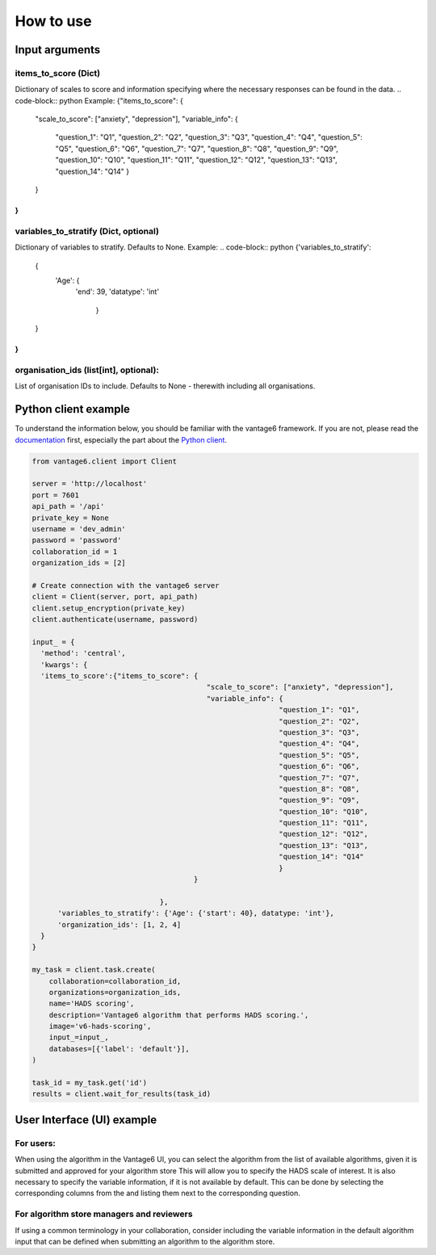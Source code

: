 How to use
==========

Input arguments
---------------

items_to_score (Dict)
~~~~~~~~~~~~~~~~~~~~~
Dictionary of scales to score and information specifying where the necessary responses can be found in the data.
.. code-block:: python
Example:
{"items_to_score": {
                   "scale_to_score": ["anxiety", "depression"],
                   "variable_info": {
                                    "question_1": "Q1",
                                    "question_2": "Q2",
                                    "question_3": "Q3",
                                    "question_4": "Q4",
                                    "question_5": "Q5",
                                    "question_6": "Q6",
                                    "question_7": "Q7",
                                    "question_8": "Q8",
                                    "question_9": "Q9",
                                    "question_10": "Q10",
                                    "question_11": "Q11",
                                    "question_12": "Q12",
                                    "question_13": "Q13",
                                    "question_14": "Q14"
                                    }
                   }

}
..

variables_to_stratify (Dict, optional)
~~~~~~~~~~~~~~~~~~~~~~~~~~~~~~~~~~~~~~
Dictionary of variables to stratify. Defaults to None.
Example:
.. code-block:: python
{'variables_to_stratify':
    {
        'Age': {
            'end': 39,
            'datatype': 'int'
                }
    }
}
..


organisation_ids (list[int], optional):
~~~~~~~~~~~~~~~~~~~~~~~~~~~~~~~~~~~~~~~
List of organisation IDs to include.
Defaults to None - therewith including all organisations.

Python client example
---------------------

To understand the information below, you should be familiar with the vantage6
framework. If you are not, please read the `documentation <https://docs.vantage6.ai>`_
first, especially the part about the
`Python client <https://docs.vantage6.ai/en/main/user/pyclient.html>`_.

.. code-block:: python

  from vantage6.client import Client

  server = 'http://localhost'
  port = 7601
  api_path = '/api'
  private_key = None
  username = 'dev_admin'
  password = 'password'
  collaboration_id = 1
  organization_ids = [2]

  # Create connection with the vantage6 server
  client = Client(server, port, api_path)
  client.setup_encryption(private_key)
  client.authenticate(username, password)

  input_ = {
    'method': 'central',
    'kwargs': {
    'items_to_score':{"items_to_score": {
                                           "scale_to_score": ["anxiety", "depression"],
                                           "variable_info": {
                                                            "question_1": "Q1",
                                                            "question_2": "Q2",
                                                            "question_3": "Q3",
                                                            "question_4": "Q4",
                                                            "question_5": "Q5",
                                                            "question_6": "Q6",
                                                            "question_7": "Q7",
                                                            "question_8": "Q8",
                                                            "question_9": "Q9",
                                                            "question_10": "Q10",
                                                            "question_11": "Q11",
                                                            "question_12": "Q12",
                                                            "question_13": "Q13",
                                                            "question_14": "Q14"
                                                            }
                                        }

                                },
        'variables_to_stratify': {'Age': {'start': 40}, datatype: 'int'},
        'organization_ids': [1, 2, 4]
    }
  }

  my_task = client.task.create(
      collaboration=collaboration_id,
      organizations=organization_ids,
      name='HADS scoring',
      description='Vantage6 algorithm that performs HADS scoring.',
      image='v6-hads-scoring',
      input_=input_,
      databases=[{'label': 'default'}],
  )

  task_id = my_task.get('id')
  results = client.wait_for_results(task_id)

User Interface (UI) example
---------------------------
For users:
~~~~~~~~~~
When using the algorithm in the Vantage6 UI, you can select the algorithm from the list of available algorithms, given it is submitted and approved for your algorithm store
This will allow you to specify the HADS scale of interest.
It is also necessary to specify the variable information, if it is not available by default. This can be done by selecting the corresponding columns from the and listing them next to the corresponding question.


For algorithm store managers and reviewers
~~~~~~~~~~~~~~~~~~~~~~~~~~~~~~~~~~~~~~~~~
If using a common terminology in your collaboration, consider including the variable information in the default algorithm input that can be defined when submitting an algorithm to the algorithm store.